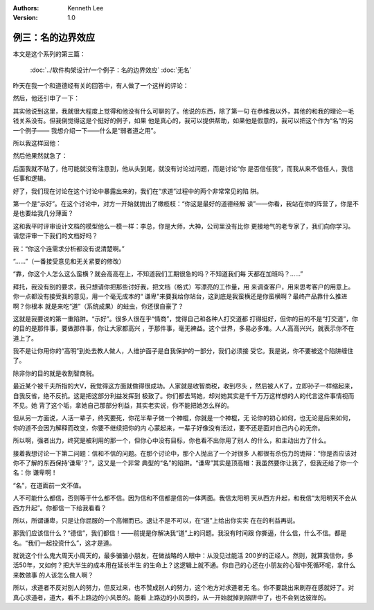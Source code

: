 .. Kenneth Lee 版权所有 2019

:Authors: Kenneth Lee
:Version: 1.0

例三：名的边界效应
*******************

本文是这个系列的第三篇：

        :doc:`../软件构架设计/一个例子：名的边界效应`
        :doc:`无名`

昨天在我一个和道德经有关的回答中，有人做了一个这样的评论：

..
        近年读的最好的文章没有之一

然后，他还引申了一下：

..
        我很敬重作者花大量时间给大家普及好文，我也承认这是近年来可能描述的最贴
        切的，但是也正是你所说，练拳的东西的道德经的内理是相通的，你师父即使不
        学道德经，也在践行道德经的道理，你明白道德经原理，即使没学拳，是不是也
        在行使道德经原理呢？同样，你不了解“修炼”，或者叫大周天小周天，或者炼丹
        就否认它的存在呢？我们假设大道三千，道道相通，你不明白画画怎么画，音乐
        怎么创作，他们一样在道的作用下发生它的作用。……，但是我们没掌握别的行业
        时，我们该保持谦卑的心对吗？这个世界，没有非彼即此的，不刻意就一定自杀
        ，这在宗教界也是“有罪的”。你的不刻意，世界观念里，代表的是无为，无所谓
        啦。宗教界佛教来讲，自杀是有罪，杀生和杀自己一样，因为他没有“解脱”，就
        是说他没有破“我执”，破我执，要有度他自己的方法。这个度自己方法，最后也
        要扔掉，就是破法执。……

其实他说到这里，我就很大程度上觉得和他没有什么可聊的了。他说的东西，除了第一句
在恭维我以外，其他的和我的理论一毛钱关系没有。但我倒觉得这是个挺好的例子，如果
他是真心的，我可以提供帮助，如果他是假意的，我可以把这个作为“名”的另一个例子——
我想介绍一下——什么是“弱者道之用”。

所以我这样回他：

..
        我看你是正经的，就正经回答你：首先，你对我的回答保持了“谦卑”了吗？是什
        么给你的自信来告诉我要“谦卑”，而不是保持你自己的“谦卑”的？——实际上，你
        这种老好人式的所谓谦卑，不过是求谦卑的名而已。你连你谦卑的对象是什么都
        没有搞清楚，你说你在谦卑？面对现实吧，你不是在谦卑，你是在“示好”，你已
        经离开了道，落入了名的陷阱了。你说的大周天小周天的，如果有用，能改变世
        界，它已经改变了，不需要我来捧场，也不需要别人给他捧场。你得道飞升也行
        ，长命百岁也罢，200百岁高龄依然鹤发童颜怼在我面前，我自然佩服得五体投
        地，你又不肯怼，却挺着个60岁老态龙钟的身子骨来告诉我要谦卑，你不嫌缺乏
        点自信？你真心面对过自己的心吗？在相信你真的看到和感受到的东西吗？还是
        拿着虚妄的“学”来骗自己？身与道同即是道，绝学无忧，你还是离开你那些所谓
        “谦卑”的学，先能落在道上，再考虑其他吧。

然后他果然就急了：

..
        本来不想回答你，想想算了，首先是我在和你讨论，对不对？请问我在和讨论前
        提下，你为什么你的回答充满攻击性？我实在不想跟你吵架没有意义，我是看你
        写的不错，是想提醒你，不要太执着，被自己迷了眼。你写的很多东西也对我有
        启发，但不能因此你就以为掌握“真理”了，古人还讲兼听则明，我只是提醒你不
        了解的东西不要妄下论断。
        再就是，你说我谦卑是为了名，让我内心里觉得可笑，原先对你的敬重减少了，
        不过依然佩服你的才学。欣赏你的才学，我不会像你贬低别惹人一无是处。为什
        么这样说，因为你完全不了解我！ 我以前写过一句话：了解世界就是了解自己
        的开始，了解世界就等于了解自己。
        第一，你对我完全不了解就妄下断论，第二，你对其他事物不了解又妄下断论。
        你为什么一定对你不了解的事情下论断呢？

后面我就不贴了，他可能就没有注意到，他从头到尾，就没有讨论过问题，而是讨论“你
是否信任我”，而我从来不信任人，我信任事和逻辑。

好了，我们现在讨论在这个讨论中暴露出来的，我们在“求道”过程中的两个非常常见的陷
阱。

第一个是“示好”。在这个讨论中，对方一开始就抛出了橄榄枝：“你这是最好的道德经解
读”——你看，我站在你的阵营了，你是不是也要给我几分薄面？

这和我平时评审设计文档的模型他么一模一样：李总，你是大师，大神，公司里没有比你
更接地气的老专家了，我们向你学习。请您评审一下我们的文档好吗？

我：“你这个连需求分析都没有说清楚啊。”

“……”（一番接受意见和无关紧要的修改）

“靠，你这个人怎么这么蛮横？就会高高在上，不知道我们工期很急的吗？不知道我们每
天都在加班吗？……”

拜托，我没有别的要求，我只想请你把那些讨好我，把文档（格式）写漂亮的工作量，用
来调查客户，用来思考客户的用意上。你一点都没有接受我的意见，用一个毫无成本的“
谦卑”来要我给你站台，这到底是我蛮横还是你蛮横啊？最终产品靠什么推进啊？你根本
就是来吃“道”（系统成果）的蛀虫，你还很自豪了？

这就是我要说的第一重陷阱。“示好”。很多人很在乎“情商”，觉得自己和各种人打交道都
打得挺好，但你的目的不是“打交道”，你的目的是那件事，要做那件事，你让大家都高兴
，于那件事，毫无裨益。这个世界，多易必多难。人人高高兴兴，就表示你不在道上了。

我不是让你用你的“高明”到处去教人做人，人维护面子是自我保护的一部分，我们必须接
受它。我是说，你不要被这个陷阱缠住了。

除非你的目的就是收割智商税。

最近某个被千夫所指的大V，我觉得这方面就做得很成功。人家就是收智商税，收到尽头
，然后被人K了，立即孙子一样缩起来，自我反省，绝不反抗。这是把这部分利益发挥到
极致了。你们都去骂她，却对她其实是千千万万这样想的人的代言这件事情视而不见。她
背了这个垢，拿她自己那部分利益，其实老实说，你不能把她怎么样的。

但从另一方面说，人活一辈子，终究要死，你花半辈子做一个神棍，你就是一个神棍，无
论你的初心如何，也无论是后来如何，你的道不会因为解释而改变，你要不继续把你的内
心蒙起来，一辈子好像没有活过，要不还是面对自己内心的无奈。

所以啊，强者出力，终究是被利用的那一个，但你心中没有目标，你也看不出你用了别人
的什么，和主动出力了什么。


接着我想讨论一下第二问题：信和不信的问题。在那个讨论中，那个人抛出了一个对很多
人都很有杀伤力的诡辩：“你是否应该对你不了解的东西保持‘谦卑’？”，这又是一个非常
典型的“名”的陷阱。“谦卑”其实是顶高帽：我虽然要你让我了，但我还给了你一个名：你
谦卑啊！

“名”，在道面前一文不值。

人不可能什么都信，否则等于什么都不信。因为信和不信都是信的一体两面。我信太阳明
天从西方升起，和我信“太阳明天不会从西方升起”。你都信一下给我看看？

所以，所谓谦卑，只是让你屈服的一个高帽而已。退让不是不可以，在“道”上给出你实实
在在的利益再说。

那我们应该信什么？“德信”，我们都信！——前提是你解决我“道”上的问题。我没有时间跟
你撕逼，什么信，什么不信。都是名。“我们一起投资什么”，这才是道。

就说这个什么鬼大周天小周天的，最多骗骗小朋友，在做战略的人眼中：从没见过能活
200岁的正经人。然则，就算我信你，多活50年，又如何？把大半生的成本用在延长半生
的生命上？这逻辑上就不通。你自己的心还在小朋友的心智中死循环呢，拿什么来教做事
的人该怎么做人啊？

所以，求道者不反对别人的努力，但反过来，也不赞成别人的努力，这个地方对求道者无
名。你不要跳出来刷存在感就好了。对真心求道者，道大，看不上路边的小风景的。能看
上路边的小风景的，从一开始就掉到陷阱中了，也不会到达彼岸的。

.. vim: tw=78 fo+=mM
